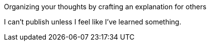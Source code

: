 :title: Writing is Learning
:slug: writing-is-learning
:date: 2013-06-18 19:07:41
:status: draft
:tags: writing

Organizing your thoughts by crafting an explanation for others

I can't publish unless I feel like I've learned something.
